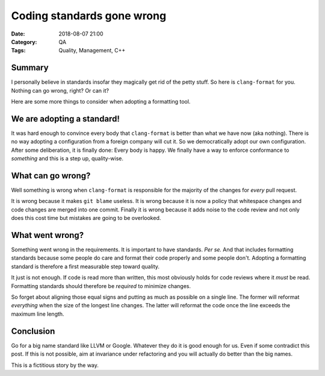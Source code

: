 Coding standards gone wrong
===========================

:Date: 2018-08-07 21:00
:Category: QA
:Tags: Quality, Management, C++


Summary
-------

I personally believe in standards insofar they magically get rid of the
petty stuff.  So here is ``clang-format`` for you.  Nothing can go wrong,
right?  Or can it?

Here are some more things to consider when adopting a formatting tool.

.. PELICAN_END_SUMMARY

We are adopting a standard!
---------------------------

It was hard enough to convince every body that ``clang-format`` is better
than what we have now (aka nothing).  There is no way adopting a
configuration from a foreign company will cut it.  So we democratically
adopt our own configuration.  After some deliberation, it is finally done:
Every body is happy.  We finally have a way to enforce conformance to
*something* and this is a step up, quality-wise.

What can go wrong?
------------------

Well something is wrong when ``clang-format`` is responsible for the
majority of the changes for *every* pull request.

It is wrong because it makes ``git blame`` useless.  It is wrong
because it is now a policy that whitespace changes and code changes
are merged into one commit.  Finally it is wrong because it adds
noise to the code review and not only does this cost time but
mistakes are going to be overlooked.


What went wrong?
----------------

Something went wrong in the requirements.  It is important to have
standards. *Per se.*  And that includes formatting standards because
some people do care and format their code properly and some people
don't.  Adopting a formatting standard is therefore a first
measurable step toward quality.

It just is not enough.  If code is read more than written, this most
obviously holds for code reviews where it *must* be read.  Formatting
standards should therefore be *required* to minimize changes.

So forget about aligning those equal signs and putting as much as possible
on a single line.  The former will reformat *everything* when the size of
the longest line changes.  The latter will reformat the code once the line
exceeds the maximum line length.

Conclusion
----------

Go for a big name standard like LLVM or Google.  Whatever they do it is
good enough for us.  Even if some contradict this post.  If this is not
possible, aim at invariance under refactoring and you will actually do
better than the big names.

This is a fictitious story by the way.
